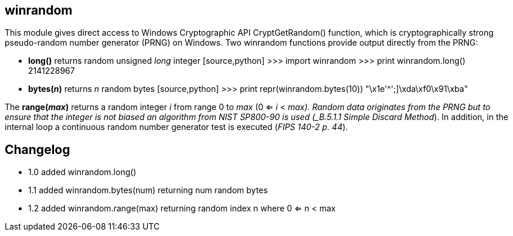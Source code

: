 == winrandom

This module gives direct access to Windows Cryptographic API CryptGetRandom() function, which
is cryptographically strong pseudo-random number generator (PRNG) on Windows. Two winrandom functions 
provide output directly from the PRNG:

- *long()* returns random unsigned _long_ integer
  [source,python]
  >>> import winrandom
  >>> print winrandom.long()
  2141228967
- *bytes(_n_)* returns _n_ random bytes
  [source,python]
  >>> print repr(winrandom.bytes(10))
  "\x1e'^';]\xda\xf0\x91\xba"

The *range(_max_)* returns a random integer _i_ from range 0 to _max_ (0 <= _i_ < _max). Random data
originates from the PRNG but to ensure that the integer is not biased an algorithm from NIST SP800-90
is used (_B.5.1.1 Simple Discard Method_). In addition, in the internal loop a continuous random number
generator test is executed (_FIPS 140-2 p. 44_).

== Changelog
- 1.0	added winrandom.long()
- 1.1	added winrandom.bytes(num) returning num random bytes
- 1.2 added winrandom.range(max) returning random index n where 0 <= n < max